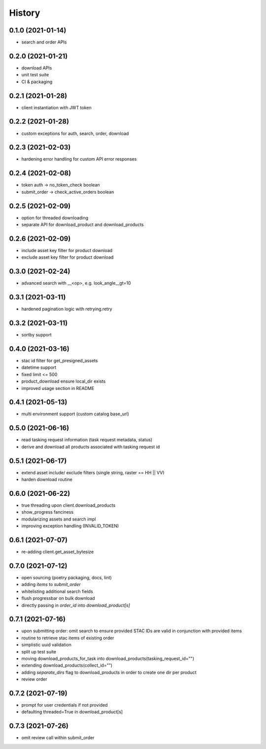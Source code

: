 =======
History
=======

0.1.0 (2021-01-14)
------------------

* search and order APIs


0.2.0 (2021-01-21)
------------------

* download APIs
* unit test suite
* CI & packaging

0.2.1 (2021-01-28)
------------------

* client instantiation with JWT token

0.2.2 (2021-01-28)
------------------

* custom exceptions for auth, search, order, download

0.2.3 (2021-02-03)
------------------

* hardening error handling for custom API error responses

0.2.4 (2021-02-08)
------------------

* token auth -> no_token_check boolean
* submit_order -> check_active_orders boolean


0.2.5 (2021-02-09)
------------------

* option for threaded downloading
* separate API for download_product and download_products


0.2.6 (2021-02-09)
------------------

* include asset key filter for product download
* exclude asset key filter for product download

0.3.0 (2021-02-24)
------------------

* advanced search with __<op>, e.g. look_angle__gt=10


0.3.1 (2021-03-11)
------------------

* hardened pagination logic with retrying.retry

0.3.2 (2021-03-11)
------------------

* sortby support


0.4.0 (2021-03-16)
------------------

* stac id filter for get_presigned_assets
* datetime support
* fixed limit <= 500
* product_download ensure local_dir exists
* improved usage section in README


0.4.1 (2021-05-13)
------------------

* multi environment support (custom catalog base_url)


0.5.0 (2021-06-16)
------------------

* read tasking request information (task request metadata, status)
* derive and download all products associated with tasking request id


0.5.1 (2021-06-17)
------------------

* extend asset include/ exclude filters (single string, raster == HH || VV)
* harden download routine

0.6.0 (2021-06-22)
------------------

* true threading upon client.download_products
* show_progress fanciness
* modularizing assets and search impl
* improving exception handling (INVALID_TOKEN)


0.6.1 (2021-07-07)
------------------

* re-adding client.get_asset_bytesize


0.7.0 (2021-07-12)
------------------

* open sourcing (poetry packaging, docs, lint)
* adding `items` to `submit_order`
* whitelisting additional search fields
* flush progressbar on bulk download
* directly passing in `order_id` into `download_product[s]`


0.7.1 (2021-07-16)
------------------
* upon submitting order: omit search to ensure provided STAC IDs are valid in conjunction with provided items
* routine to retrieve stac items of existing order
* simplistic uuid validation
* split up test suite
* moving download_products_for_task into download_products(tasking_request_id="")
* extending download_products(collect_id="")
* adding `separate_dirs` flag to download_products in order to create one dir per product
* review order


0.7.2 (2021-07-19)
------------------
* prompt for user credentials if not provided
* defaulting threaded=True in download_product[s]


0.7.3 (2021-07-26)
------------------
* omit review call within submit_order
